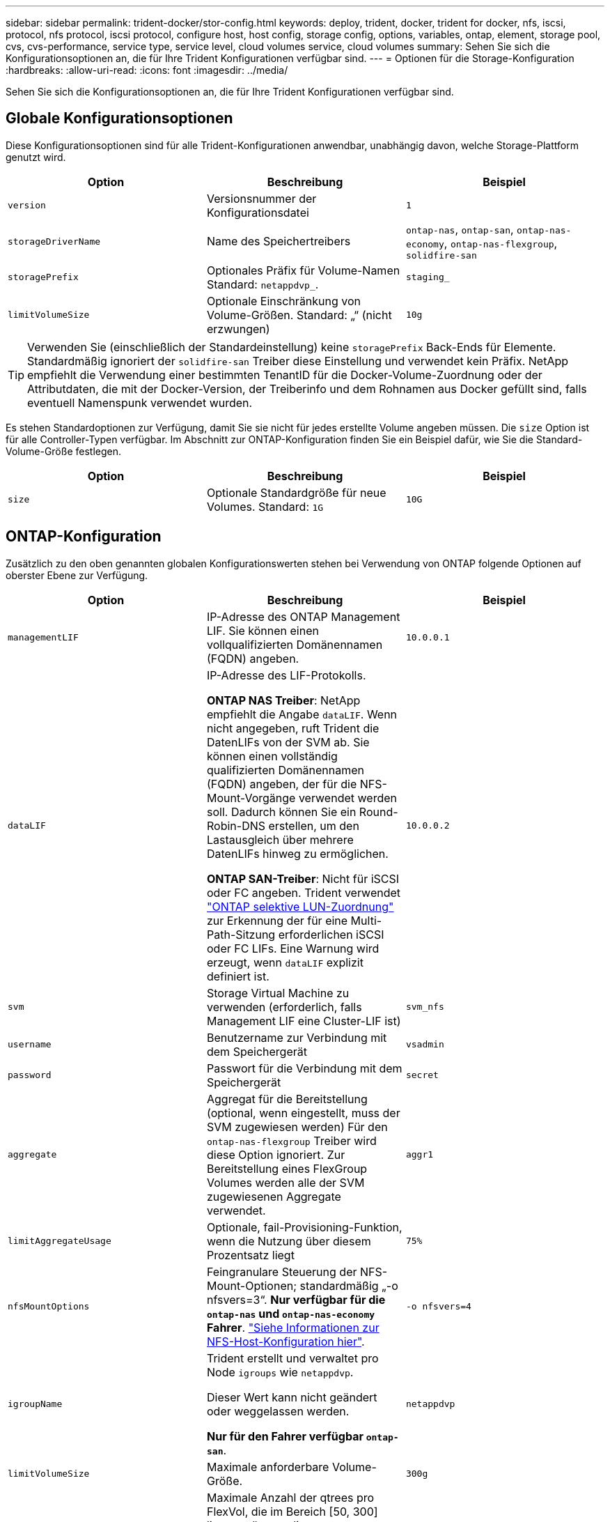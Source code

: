 ---
sidebar: sidebar 
permalink: trident-docker/stor-config.html 
keywords: deploy, trident, docker, trident for docker, nfs, iscsi, protocol, nfs protocol, iscsi protocol, configure host, host config, storage config, options, variables, ontap, element, storage pool, cvs, cvs-performance, service type, service level, cloud volumes service, cloud volumes 
summary: Sehen Sie sich die Konfigurationsoptionen an, die für Ihre Trident Konfigurationen verfügbar sind. 
---
= Optionen für die Storage-Konfiguration
:hardbreaks:
:allow-uri-read: 
:icons: font
:imagesdir: ../media/


[role="lead"]
Sehen Sie sich die Konfigurationsoptionen an, die für Ihre Trident Konfigurationen verfügbar sind.



== Globale Konfigurationsoptionen

Diese Konfigurationsoptionen sind für alle Trident-Konfigurationen anwendbar, unabhängig davon, welche Storage-Plattform genutzt wird.

[cols="3*"]
|===
| Option | Beschreibung | Beispiel 


| `version`  a| 
Versionsnummer der Konfigurationsdatei
 a| 
`1`



| `storageDriverName`  a| 
Name des Speichertreibers
 a| 
`ontap-nas`, `ontap-san`, `ontap-nas-economy`,
`ontap-nas-flexgroup`, `solidfire-san`



| `storagePrefix`  a| 
Optionales Präfix für Volume-Namen Standard: `netappdvp_`.
 a| 
`staging_`



| `limitVolumeSize`  a| 
Optionale Einschränkung von Volume-Größen. Standard: „“ (nicht erzwungen)
 a| 
`10g`

|===

TIP: Verwenden Sie (einschließlich der Standardeinstellung) keine `storagePrefix` Back-Ends für Elemente. Standardmäßig ignoriert der `solidfire-san` Treiber diese Einstellung und verwendet kein Präfix. NetApp empfiehlt die Verwendung einer bestimmten TenantID für die Docker-Volume-Zuordnung oder der Attributdaten, die mit der Docker-Version, der Treiberinfo und dem Rohnamen aus Docker gefüllt sind, falls eventuell Namenspunk verwendet wurden.

Es stehen Standardoptionen zur Verfügung, damit Sie sie nicht für jedes erstellte Volume angeben müssen. Die `size` Option ist für alle Controller-Typen verfügbar. Im Abschnitt zur ONTAP-Konfiguration finden Sie ein Beispiel dafür, wie Sie die Standard-Volume-Größe festlegen.

[cols="3*"]
|===
| Option | Beschreibung | Beispiel 


| `size`  a| 
Optionale Standardgröße für neue Volumes. Standard: `1G`
 a| 
`10G`

|===


== ONTAP-Konfiguration

Zusätzlich zu den oben genannten globalen Konfigurationswerten stehen bei Verwendung von ONTAP folgende Optionen auf oberster Ebene zur Verfügung.

[cols="3*"]
|===
| Option | Beschreibung | Beispiel 


| `managementLIF`  a| 
IP-Adresse des ONTAP Management LIF. Sie können einen vollqualifizierten Domänennamen (FQDN) angeben.
 a| 
`10.0.0.1`



| `dataLIF`  a| 
IP-Adresse des LIF-Protokolls.

*ONTAP NAS Treiber*: NetApp empfiehlt die Angabe `dataLIF`. Wenn nicht angegeben, ruft Trident die DatenLIFs von der SVM ab. Sie können einen vollständig qualifizierten Domänennamen (FQDN) angeben, der für die NFS-Mount-Vorgänge verwendet werden soll. Dadurch können Sie ein Round-Robin-DNS erstellen, um den Lastausgleich über mehrere DatenLIFs hinweg zu ermöglichen.

*ONTAP SAN-Treiber*: Nicht für iSCSI oder FC angeben. Trident verwendet link:https://docs.netapp.com/us-en/ontap/san-admin/selective-lun-map-concept.html["ONTAP selektive LUN-Zuordnung"^] zur Erkennung der für eine Multi-Path-Sitzung erforderlichen iSCSI oder FC LIFs. Eine Warnung wird erzeugt, wenn `dataLIF` explizit definiert ist.
 a| 
`10.0.0.2`



| `svm`  a| 
Storage Virtual Machine zu verwenden (erforderlich, falls Management LIF eine Cluster-LIF ist)
 a| 
`svm_nfs`



| `username`  a| 
Benutzername zur Verbindung mit dem Speichergerät
 a| 
`vsadmin`



| `password`  a| 
Passwort für die Verbindung mit dem Speichergerät
 a| 
`secret`



| `aggregate`  a| 
Aggregat für die Bereitstellung (optional, wenn eingestellt, muss der SVM zugewiesen werden) Für den `ontap-nas-flexgroup` Treiber wird diese Option ignoriert. Zur Bereitstellung eines FlexGroup Volumes werden alle der SVM zugewiesenen Aggregate verwendet.
 a| 
`aggr1`



| `limitAggregateUsage`  a| 
Optionale, fail-Provisioning-Funktion, wenn die Nutzung über diesem Prozentsatz liegt
 a| 
`75%`



| `nfsMountOptions`  a| 
Feingranulare Steuerung der NFS-Mount-Optionen; standardmäßig „-o nfsvers=3“. *Nur verfügbar für die `ontap-nas` und `ontap-nas-economy` Fahrer*. https://www.netapp.com/pdf.html?item=/media/10720-tr-4067.pdf["Siehe Informationen zur NFS-Host-Konfiguration hier"^].
 a| 
`-o nfsvers=4`



| `igroupName`  a| 
Trident erstellt und verwaltet pro Node `igroups` wie `netappdvp`.

Dieser Wert kann nicht geändert oder weggelassen werden.

*Nur für den Fahrer verfügbar `ontap-san`*.
 a| 
`netappdvp`



| `limitVolumeSize`  a| 
Maximale anforderbare Volume-Größe.
 a| 
`300g`



| `qtreesPerFlexvol`  a| 
Maximale Anzahl der qtrees pro FlexVol, die im Bereich [50, 300] liegen müssen, die Standardeinstellung ist 200.

*Für den `ontap-nas-economy` Treiber ermöglicht diese Option die Anpassung der maximalen Anzahl von qtrees pro FlexVol*.
 a| 
`300`



 a| 
`sanType`
| *Nur für Treiber unterstützt `ontap-san`.* Verwenden Sie diese Option, um für iSCSI, `nvme` für NVMe/TCP oder `fcp` für SCSI über Fibre Channel (FC) auszuwählen `iscsi`. | `iscsi` Falls leer 


| `limitVolumePoolSize` | * `ontap-san-economy` `ontap-san-economy`Nur für und Treiber unterstützt.* Begrenzung der FlexVol-Größe bei den wirtschaftlichen Faktoren ONTAP ONTAP-nas und ONTAP-SAN  a| 
`300g`

|===
Es stehen Standardoptionen zur Verfügung, um zu vermeiden, dass sie auf jedem von Ihnen erstellten Volume angegeben werden müssen:

[cols="1,3,2"]
|===
| Option | Beschreibung | Beispiel 


| `spaceReserve`  a| 
Modus für Speicherplatzreservierung `none` (Thin Provisioning) oder (Thick) `volume`
 a| 
`none`



| `snapshotPolicy`  a| 
Zu verwendende Snapshot-Richtlinie, Standard ist `none`
 a| 
`none`



| `snapshotReserve`  a| 
Der Prozentsatz der Snapshot-Reserve ist standardmäßig „“, um den ONTAP-Standardwert zu akzeptieren
 a| 
`10`



| `splitOnClone`  a| 
Teilen Sie einen Klon bei der Erstellung von seinem übergeordneten Element auf. Dies ist standardmäßig der Standardwert `false`
 a| 
`false`



| `encryption`  a| 
Aktiviert NetApp Volume Encryption (NVE) auf dem neuen Volume; Standardeinstellung ist `false`. NVE muss im Cluster lizenziert und aktiviert sein, damit diese Option verwendet werden kann.

Wenn auf dem Backend NAE aktiviert ist, wird jedes in Trident bereitgestellte Volume NAE aktiviert.

Weitere Informationen finden Sie unter link:../trident-reco/security-reco.html["Funktionsweise von Trident mit NVE und NAE"].
 a| 
Richtig



| `unixPermissions`  a| 
NAS-Option für bereitgestellte NFS-Volumes, standardmäßig auf `777`
 a| 
`777`



| `snapshotDir`  a| 
NAS-Option für den Zugriff auf das `.snapshot` Verzeichnis.
 a| 
„Wahr“ für NFSv4 „falsch“ für NFSv3



| `exportPolicy`  a| 
NAS-Option für die zu verwendende NFS-Exportrichtlinie, standardmäßig auf `default`
 a| 
`default`



| `securityStyle`  a| 
NAS-Option für Zugriff auf das bereitgestellte NFS-Volume.

NFS-Unterstützung `mixed` und `unix` Sicherheitsstile. Der Standardwert ist `unix`.
 a| 
`unix`



| `fileSystemType`  a| 
SAN-Option zum Auswählen des Dateisystemtyps, standardmäßig auf `ext4`
 a| 
`xfs`



| `tieringPolicy`  a| 
Zu verwendende Tiering-Richtlinie, Standardwert ist `none`.
 a| 
`none`

|===


=== Skalierungsoptionen

Die `ontap-nas` Treiber und `ontap-san` erstellen eine ONTAP FlexVol für jedes Docker Volume. ONTAP unterstützt bis zu 1000 FlexVols pro Cluster-Node mit einem Cluster von maximal 12,000 FlexVol Volumes. Wenn die Anforderungen Ihres Docker Volumes diese Einschränkung erfüllen, ist der Treiber aufgrund der zusätzlichen Funktionen von FlexVols `ontap-nas`, wie Snapshots auf Docker Volume-Ebene und Klonen, die bevorzugte NAS-Lösung.

Wenn Sie mehr Docker Volumes benötigen, als durch die FlexVol-Beschränkungen unterstützt werden können, wählen Sie den oder den `ontap-san-economy` Treiber aus `ontap-nas-economy`.

Der `ontap-nas-economy` Treiber erstellt Docker Volumes als ONTAP qtrees innerhalb eines Pools automatisch gemanagter FlexVol Volumes. Qtrees bieten eine wesentlich größere Skalierung – bis zu 100,000 pro Cluster-Node und 2,400,000 pro Cluster – zu Lasten einiger Funktionen.  `ontap-nas-economy`Snapshots oder Klonen mit granularem Docker Volume werden vom Treiber nicht unterstützt.


NOTE: Der `ontap-nas-economy` Treiber wird derzeit in Docker Swarm nicht unterstützt, da Docker Swarm die Volume-Erstellung nicht über mehrere Nodes hinweg orchestriert.

Der `ontap-san-economy` Treiber erstellt Docker Volumes als ONTAP-LUNs in einem gemeinsamen Pool von automatisch gemanagten FlexVol-Volumes. Somit ist jede FlexVol nicht auf nur eine LUN beschränkt und bietet eine bessere Skalierbarkeit für SAN-Workloads. Je nach Storage Array unterstützt ONTAP bis zu 16384 LUNs pro Cluster. Da es sich bei den Volumes um LUNs handelt, unterstützt dieser Treiber granulare Docker Snapshots und Klone.

Wählen Sie den `ontap-nas-flexgroup` Treiber, um die Parallelität zu einem einzelnen Volume zu erhöhen, das bis in den Petabyte-Bereich mit Milliarden von Dateien anwachsen kann. Zu den idealen Anwendungsfällen für FlexGroups gehören KI/ML/DL, Big Data und Analysen, Softwareentwicklung, Streaming, Datei-Repositorys und so weiter. Trident verwendet bei der Bereitstellung eines FlexGroup Volumes alle Aggregate, die einer SVM zugewiesen sind. Die Unterstützung von FlexGroup in Trident muss darüber hinaus Folgendes beachtet werden:

* ONTAP Version 9.2 oder höher erforderlich.
* Ab diesem Text unterstützt FlexGroups nur NFS v3.
* Empfohlen, die 64-Bit-NFSv3-IDs für die SVM zu aktivieren.
* Die empfohlene Mindestgröße für FlexGroup-Mitglieder/Volumes beträgt 100 gib.
* Klonen wird für FlexGroup Volumes nicht unterstützt.


Informationen zu FlexGroups und Workloads, die für FlexGroups geeignet sind, finden Sie im https://www.netapp.com/pdf.html?item=/media/12385-tr4571pdf.pdf["Best Practices und Implementierungsleitfaden für NetApp FlexGroup Volumes"^].

Um erweiterte Funktionen und umfassende Skalierbarkeit in derselben Umgebung zu erhalten, können Sie mehrere Instanzen des Docker Volume Plug-ins ausführen, wobei eine verwendet und eine andere `ontap-nas-economy` verwendet `ontap-nas` wird.



=== Benutzerdefinierte ONTAP-Rolle für Trident

Sie können eine ONTAP-Cluster-Rolle mit minimaler Privileges erstellen, sodass Sie nicht die ONTAP-Administratorrolle verwenden müssen, um Vorgänge in Trident auszuführen. Wenn Sie den Benutzernamen in eine Trident-Back-End-Konfiguration aufnehmen, verwendet Trident die ONTAP-Cluster-Rolle, die Sie für die Durchführung der Vorgänge erstellt haben.

Weitere Informationen zum Erstellen benutzerdefinierter Trident-Rollen finden Sie unterlink:https://github.com/NetApp/trident/tree/master/contrib/ontap/trident_role["Trident Custom-Role Generator"].

[role="tabbed-block"]
====
.Verwenden der ONTAP CLI
--
. Erstellen Sie eine neue Rolle mit dem folgenden Befehl:
+
`security login role create <role_name\> -cmddirname "command" -access all -vserver <svm_name\>`

. Erstellen Sie einen Benutzernamen für den Trident-Benutzer:
+
`security login create -username <user_name\> -application ontapi -authmethod password -role <name_of_role_in_step_1\> -vserver <svm_name\> -comment "user_description"`
`security login create -username <user_name\> -application http -authmethod password -role <name_of_role_in_step_1\> -vserver <svm_name\> -comment "user_description"`

. Ordnen Sie die Rolle dem Benutzer zu:
+
`security login modify username <user_name\> -vserver <svm_name\> -role <role_name\> -application ontapi -application console -authmethod <password\>`



--
.Verwenden Von System Manager
--
Führen Sie die folgenden Schritte im ONTAP System Manager durch:

. *Erstellen Sie eine benutzerdefinierte Rolle*:
+
.. Um eine benutzerdefinierte Rolle auf Cluster-Ebene zu erstellen, wählen Sie *Cluster > Einstellungen* aus.
+
(Oder) um eine benutzerdefinierte Rolle auf SVM-Ebene zu erstellen, wählen Sie *Storage > Storage VMs > > `required SVM` Einstellungen > Benutzer und Rollen* aus.

.. Wählen Sie das Pfeilsymbol (*->*) neben *Users and Roles*.
.. Wählen Sie unter *Rollen* *+Hinzufügen* aus.
.. Definieren Sie die Regeln für die Rolle und klicken Sie auf *Speichern*.


. *Rolle dem Trident-Benutzer zuordnen*: + Führen Sie auf der Seite *Benutzer und Rollen* folgende Schritte aus:
+
.. Wählen Sie unter *Benutzer* das Symbol Hinzufügen *+*.
.. Wählen Sie den gewünschten Benutzernamen aus, und wählen Sie im Dropdown-Menü für *Rolle* eine Rolle aus.
.. Klicken Sie Auf *Speichern*.




--
====
Weitere Informationen finden Sie auf den folgenden Seiten:

* link:https://kb.netapp.com/on-prem/ontap/Ontap_OS/OS-KBs/FAQ__Custom_roles_for_administration_of_ONTAP["Benutzerdefinierte Rollen für die Administration von ONTAP"^] Oder link:https://docs.netapp.com/us-en/ontap/authentication/define-custom-roles-task.html["Definieren benutzerdefinierter Rollen"^]
* link:https://docs.netapp.com/us-en/ontap-automation/rest/rbac_roles_users.html#rest-api["Arbeiten Sie mit Rollen und Benutzern"^]




=== Beispiel für ONTAP-Konfigurationsdateien

.NFS-Beispiel für <code> ONTAP-</code>-Treiber
[%collapsible]
====
[source, json]
----
{
  "version": 1,
  "storageDriverName": "ontap-nas",
  "managementLIF": "10.0.0.1",
  "dataLIF": "10.0.0.2",
  "svm": "svm_nfs",
  "username": "vsadmin",
  "password": "password",
  "aggregate": "aggr1",
  "defaults": {
    "size": "10G",
    "spaceReserve": "none",
    "exportPolicy": "default"
  }
}
----
====
.NFS-Beispiel für <code> ONTAP-nas-FlexGroup </code>-Treiber
[%collapsible]
====
[source, json]
----
{
  "version": 1,
  "storageDriverName": "ontap-nas-flexgroup",
  "managementLIF": "10.0.0.1",
  "dataLIF": "10.0.0.2",
  "svm": "svm_nfs",
  "username": "vsadmin",
  "password": "password",
  "defaults": {
    "size": "100G",
    "spaceReserve": "none",
    "exportPolicy": "default"
  }
}
----
====
.NFS Beispiel für </code>-Treiber für <code> ONTAP-nas-economl
[%collapsible]
====
[source, json]
----
{
  "version": 1,
  "storageDriverName": "ontap-nas-economy",
  "managementLIF": "10.0.0.1",
  "dataLIF": "10.0.0.2",
  "svm": "svm_nfs",
  "username": "vsadmin",
  "password": "password",
  "aggregate": "aggr1"
}
----
====
.ISCSI-Beispiel für <code> ONTAP-</code>-Treiber
[%collapsible]
====
[source, json]
----
{
  "version": 1,
  "storageDriverName": "ontap-san",
  "managementLIF": "10.0.0.1",
  "dataLIF": "10.0.0.3",
  "svm": "svm_iscsi",
  "username": "vsadmin",
  "password": "password",
  "aggregate": "aggr1",
  "igroupName": "netappdvp"
}
----
====
.NFS Beispiel für </code>-Treiber für <code> ONTAP-san-economl
[%collapsible]
====
[source, json]
----
{
  "version": 1,
  "storageDriverName": "ontap-san-economy",
  "managementLIF": "10.0.0.1",
  "dataLIF": "10.0.0.3",
  "svm": "svm_iscsi_eco",
  "username": "vsadmin",
  "password": "password",
  "aggregate": "aggr1",
  "igroupName": "netappdvp"
}
----
====
.NVMe/TCP – Beispiel für einen <code> ONTAP-</code>-Treiber
[%collapsible]
====
[source, json]
----
{
  "version": 1,
  "backendName": "NVMeBackend",
  "storageDriverName": "ontap-san",
  "managementLIF": "10.0.0.1",
  "svm": "svm_nvme",
  "username": "vsadmin",
  "password": "password",
  "sanType": "nvme",
  "useREST": true
}
----
====
.SCSI über FC-Beispiel für <code> ONTAP-</code>-Treiber
[%collapsible]
====
[source, json]
----
{
  "version": 1,
  "backendName": "ontap-san-backend",
  "storageDriverName": "ontap-san",
  "managementLIF": "10.0.0.1",
  "sanType": "fcp",
  "svm": "trident_svm",
  "username": "vsadmin",
  "password": "password",
  "useREST": true
}
----
====


== Konfiguration von Element Software

Zusätzlich zu den Werten einer globalen Konfiguration sind bei Verwendung von Element Software (NetApp HCI/SolidFire) diese Optionen verfügbar.

[cols="3*"]
|===
| Option | Beschreibung | Beispiel 


| `Endpoint`  a| 
\Https://<login>:<password>@<mvip>/json-rpc/<element-version>
 a| 
\https://admin:admin@192.168.160.3/json-rpc/8.0



| `SVIP`  a| 
ISCSI-IP-Adresse und -Port
 a| 
10.0.0.7:3260 Uhr



| `TenantName`  a| 
SolidFireF Mandanten zu verwenden (erstellt, falls nicht gefunden)
 a| 
`docker`



| `InitiatorIFace`  a| 
Geben Sie die Schnittstelle an, wenn der iSCSI-Datenverkehr auf eine nicht-Standardschnittstelle beschränkt wird
 a| 
`default`



| `Types`  a| 
QoS-Spezifikationen
 a| 
Siehe das Beispiel unten



| `LegacyNamePrefix`  a| 
Präfix für aktualisierte Trident Installationen. Wenn Sie eine Version von Trident vor 1.3.2 verwendet und ein Upgrade mit vorhandenen Volumes durchführen, müssen Sie diesen Wert einstellen, um auf die alten Volumes zuzugreifen, die über die Volume-Name-Methode zugeordnet wurden.
 a| 
`netappdvp-`

|===
Der `solidfire-san` Treiber unterstützt Docker Swarm nicht.



=== Beispiel für eine Konfigurationsdatei für die Element Software

[source, json]
----
{
  "version": 1,
  "storageDriverName": "solidfire-san",
  "Endpoint": "https://admin:admin@192.168.160.3/json-rpc/8.0",
  "SVIP": "10.0.0.7:3260",
  "TenantName": "docker",
  "InitiatorIFace": "default",
  "Types": [
    {
      "Type": "Bronze",
      "Qos": {
        "minIOPS": 1000,
        "maxIOPS": 2000,
        "burstIOPS": 4000
      }
    },
    {
      "Type": "Silver",
      "Qos": {
        "minIOPS": 4000,
        "maxIOPS": 6000,
        "burstIOPS": 8000
      }
    },
    {
      "Type": "Gold",
      "Qos": {
        "minIOPS": 6000,
        "maxIOPS": 8000,
        "burstIOPS": 10000
      }
    }
  ]
}
----